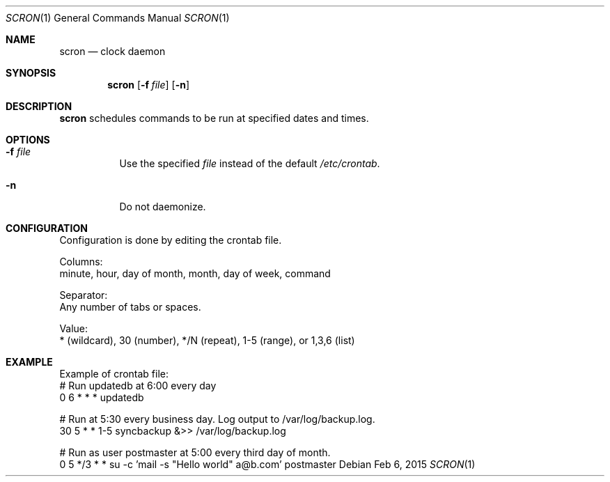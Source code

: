 .Dd Feb 6, 2015
.Dt SCRON 1
.Os
.Sh NAME
.Nm scron
.Nd clock daemon
.Sh SYNOPSIS
.Nm
.Op Fl f Ar file
.Op Fl n
.Sh DESCRIPTION
.Nm
schedules commands to be run at specified dates and times.
.Pp
.Sh OPTIONS
.Bl -tag -width Ds
.It Fl f Ar file
Use the specified
.Ar file
instead of the default
.Ar /etc/crontab .
.It Fl n
Do not daemonize.
.El
.Sh CONFIGURATION
Configuration is done by editing the crontab file.

Columns:
 minute, hour, day of month, month, day of week, command

Separator:
 Any number of tabs or spaces.

Value:
 * (wildcard), 30 (number), */N (repeat), 1-5 (range), or 1,3,6 (list)
.Sh EXAMPLE
Example of crontab file:
 # Run updatedb at 6:00 every day
 0	6	*	*	*	updatedb

 # Run at 5:30 every business day. Log output to /var/log/backup.log.
 30	5	*	*	1-5	syncbackup &>> /var/log/backup.log

 # Run as user postmaster at 5:00 every third day of month.
 0	5	*/3	*	*	su -c 'mail -s "Hello world" a@b.com' postmaster
